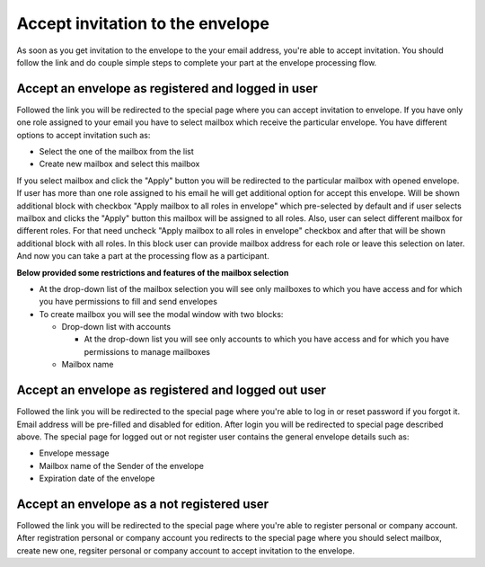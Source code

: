 =================================
Accept invitation to the envelope
=================================

As soon as you get invitation to the envelope to the your email address, you're able to accept invitation. You should follow the link and do couple simple steps to complete your part at the envelope processing flow.

Accept an envelope as registered and logged in user
===================================================

Followed the link you will be redirected to the special page where you can accept invitation to envelope. If you have only one role assigned to your email you have to select mailbox which receive the particular envelope. You have different options to accept invitation such as:

* Select the one of the mailbox from the list
* Create new mailbox and select this mailbox

If you select mailbox and click the "Apply" button you will be redirected to the particular mailbox with opened envelope. If user has more than one role assigned to his email he will get additional option for accept this envelope. Will be shown additional block with checkbox "Apply mailbox to all roles in envelope" which pre-selected by default and if user selects mailbox and clicks the "Apply" button this mailbox will be assigned to all roles. Also, user can select different mailbox for different roles. For that need uncheck "Apply mailbox to all roles in envelope" checkbox and  after that will be shown additional block with all roles. In this block user can provide mailbox address for each role or leave this selection on later. And now you can take a part at the processing flow as a participant.

**Below provided some restrictions and features of the mailbox selection**

* At the drop-down list of the mailbox selection you will see only mailboxes to which you have access and for which you have permissions to fill and send envelopes
* To create mailbox you will see the modal window with two blocks:

  * Drop-down list with accounts
    
    * At the drop-down list you will see only accounts to which you have access and for which you have permissions to manage mailboxes

  * Mailbox name

Accept an envelope as registered and logged out user
====================================================

Followed the link you will be redirected to the special page where you're able to log in or reset password if you forgot it. Email address will be pre-filled and disabled for edition. After login you will be redirected to special page described above. The special page for logged out or not register user contains the general envelope details such as:

* Envelope message
* Mailbox name of the Sender of the envelope
* Expiration date of the envelope

Accept an envelope as a not registered user
===========================================

Followed the link you will be redirected to the special page where you're able to register personal or company account. After registration personal or company account you redirects to the special page where you should select mailbox, create new one, regsiter personal or company account to accept invitation to the envelope.